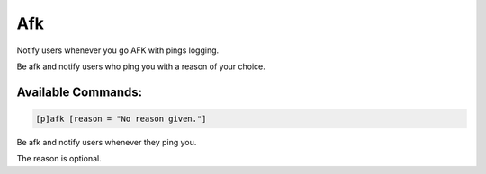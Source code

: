 ===
Afk
===

Notify users whenever you go AFK with pings logging.

Be afk and notify users who ping you with a reason of your choice.

-------------------
Available Commands:
-------------------

.. code-block:: python

    [p]afk [reason = "No reason given."]

Be afk and notify users whenever they ping you.

The reason is optional.
